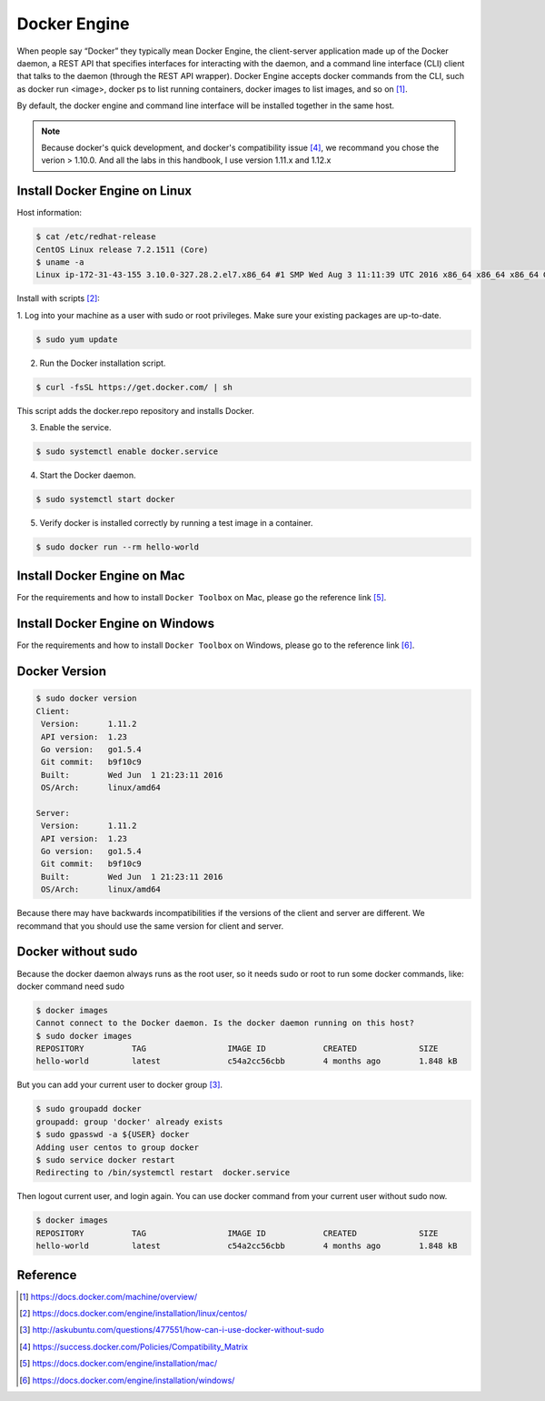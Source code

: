 Docker Engine
=============

When people say “Docker” they typically mean Docker Engine, the client-server application
made up of the Docker daemon, a REST API that specifies interfaces for interacting with the daemon,
and a command line interface (CLI) client that talks to the daemon (through the REST API wrapper).
Docker Engine accepts docker commands from the CLI, such as docker run <image>, docker ps to list running containers,
docker images to list images, and so on [#f3]_.

By default, the docker engine and command line interface will be installed together in the same host.

.. note::

  Because docker's quick development, and docker's compatibility issue [#f4]_, we recommand you chose the verion > 1.10.0. And all the labs in this handbook, I use
  version 1.11.x and 1.12.x

Install Docker Engine on Linux
------------------------------

Host information:

.. code-block:: bash

  $ cat /etc/redhat-release
  CentOS Linux release 7.2.1511 (Core)
  $ uname -a
  Linux ip-172-31-43-155 3.10.0-327.28.2.el7.x86_64 #1 SMP Wed Aug 3 11:11:39 UTC 2016 x86_64 x86_64 x86_64 GNU/Linux

Install with scripts [#f1]_:

1. Log into your machine as a user with sudo or root privileges.
Make sure your existing packages are up-to-date.

.. code-block:: bash

  $ sudo yum update


2. Run the Docker installation script.

.. code-block:: bash

  $ curl -fsSL https://get.docker.com/ | sh

This script adds the docker.repo repository and installs Docker.

3. Enable the service.

.. code-block:: bash

  $ sudo systemctl enable docker.service

4. Start the Docker daemon.

.. code-block:: bash

  $ sudo systemctl start docker

5. Verify docker is installed correctly by running a test image in a container.

.. code-block:: bash

  $ sudo docker run --rm hello-world


Install Docker Engine on Mac
----------------------------

For the requirements and how to install ``Docker Toolbox`` on Mac, please go the reference link [#f5]_.

Install Docker Engine on Windows
--------------------------------

For the requirements and how to install ``Docker Toolbox`` on Windows, please go to the reference link [#f6]_.

Docker Version
--------------

.. code-block:: bash

  $ sudo docker version
  Client:
   Version:      1.11.2
   API version:  1.23
   Go version:   go1.5.4
   Git commit:   b9f10c9
   Built:        Wed Jun  1 21:23:11 2016
   OS/Arch:      linux/amd64

  Server:
   Version:      1.11.2
   API version:  1.23
   Go version:   go1.5.4
   Git commit:   b9f10c9
   Built:        Wed Jun  1 21:23:11 2016
   OS/Arch:      linux/amd64

Because there may have backwards incompatibilities if the versions of the client and server are different. We recommand that you should use the same version
for client and server.

Docker without sudo
--------------------

Because the docker daemon always runs as the root user, so it needs sudo or root to run some docker commands, like:
docker command need sudo

.. code-block:: bash

  $ docker images
  Cannot connect to the Docker daemon. Is the docker daemon running on this host?
  $ sudo docker images
  REPOSITORY          TAG                 IMAGE ID            CREATED             SIZE
  hello-world         latest              c54a2cc56cbb        4 months ago        1.848 kB

But you can add your current user to docker group [#f2]_.

.. code-block:: bash

  $ sudo groupadd docker
  groupadd: group 'docker' already exists
  $ sudo gpasswd -a ${USER} docker
  Adding user centos to group docker
  $ sudo service docker restart
  Redirecting to /bin/systemctl restart  docker.service

Then logout current user, and login again. You can use docker command from your current user without sudo now.

.. code-block:: bash

  $ docker images
  REPOSITORY          TAG                 IMAGE ID            CREATED             SIZE
  hello-world         latest              c54a2cc56cbb        4 months ago        1.848 kB



Reference
----------

.. [#f3] https://docs.docker.com/machine/overview/
.. [#f1] https://docs.docker.com/engine/installation/linux/centos/
.. [#f2] http://askubuntu.com/questions/477551/how-can-i-use-docker-without-sudo
.. [#f4] https://success.docker.com/Policies/Compatibility_Matrix
.. [#f5] https://docs.docker.com/engine/installation/mac/
.. [#f6] https://docs.docker.com/engine/installation/windows/
